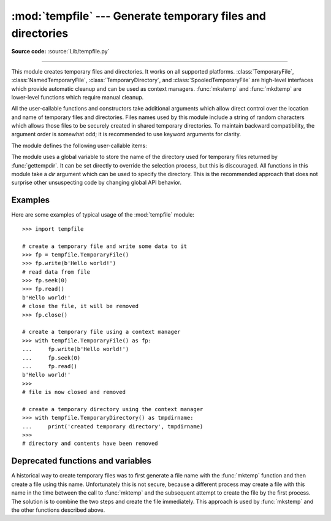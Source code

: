 :mod:`tempfile` --- Generate temporary files and directories
============================================================

.. module:: tempfile
   :synopsis: Generate temporary files and directories.

.. sectionauthor:: Zack Weinberg <zack@codesourcery.com>

**Source code:** :source:`Lib/tempfile.py`

.. index::
   pair: temporary; file name
   pair: temporary; file

--------------

This module creates temporary files and directories.  It works on all
supported platforms. :class:`TemporaryFile`, :class:`NamedTemporaryFile`,
:class:`TemporaryDirectory`, and :class:`SpooledTemporaryFile` are high-level
interfaces which provide automatic cleanup and can be used as
context managers. :func:`mkstemp` and
:func:`mkdtemp` are lower-level functions which require manual cleanup.

All the user-callable functions and constructors take additional arguments which
allow direct control over the location and name of temporary files and
directories. Files names used by this module include a string of
random characters which allows those files to be securely created in
shared temporary directories.
To maintain backward compatibility, the argument order is somewhat odd; it
is recommended to use keyword arguments for clarity.

The module defines the following user-callable items:

.. function:: TemporaryFile(mode='w+b', buffering=None, encoding=None, newline=None, suffix=None, prefix=None, dir=None, *, errors=None)

   Return a :term:`file-like object` that can be used as a temporary storage area.
   The file is created securely, using the same rules as :func:`mkstemp`. It will be destroyed as soon
   as it is closed (including an implicit close when the object is garbage
   collected).  Under Unix, the directory entry for the file is either not created at all or is removed
   immediately after the file is created.  Other platforms do not support
   this; your code should not rely on a temporary file created using this
   function having or not having a visible name in the file system.

   The resulting object can be used as a context manager (see
   :ref:`tempfile-examples`).  On completion of the context or
   destruction of the file object the temporary file will be removed
   from the filesystem.

   The *mode* parameter defaults to ``'w+b'`` so that the file created can
   be read and written without being closed.  Binary mode is used so that it
   behaves consistently on all platforms without regard for the data that is
   stored.  *buffering*, *encoding*, *errors* and *newline* are interpreted as for
   :func:`open`.

   The *dir*, *prefix* and *suffix* parameters have the same meaning and
   defaults as with :func:`mkstemp`.

   The returned object is a true file object on POSIX platforms.  On other
   platforms, it is a file-like object whose :attr:`!file` attribute is the
   underlying true file object.

   The :py:data:`os.O_TMPFILE` flag is used if it is available and works
   (Linux-specific, requires Linux kernel 3.11 or later).

   .. audit-event:: tempfile.mkstemp fullpath tempfile.TemporaryFile

   .. versionchanged:: 3.5

      The :py:data:`os.O_TMPFILE` flag is now used if available.

   .. versionchanged:: 3.8
      Added *errors* parameter.


.. function:: NamedTemporaryFile(mode='w+b', buffering=None, encoding=None, newline=None, suffix=None, prefix=None, dir=None, delete=True, *, errors=None)

   This function operates exactly as :func:`TemporaryFile` does, except that
   the file is guaranteed to have a visible name in the file system (on
   Unix, the directory entry is not unlinked).  That name can be retrieved
   from the :attr:`name` attribute of the returned
   file-like object.  Whether the name can be
   used to open the file a second time, while the named temporary file is
   still open, varies across platforms (it can be so used on Unix; it cannot
   on Windows NT or later).  If *delete* is true (the default), the file is
   deleted as soon as it is closed.
   The returned object is always a file-like object whose :attr:`!file`
   attribute is the underlying true file object. This file-like object can
   be used in a :keyword:`with` statement, just like a normal file.

   .. audit-event:: tempfile.mkstemp fullpath tempfile.NamedTemporaryFile

   .. versionchanged:: 3.8
      Added *errors* parameter.


.. function:: SpooledTemporaryFile(max_size=0, mode='w+b', buffering=None, encoding=None, newline=None, suffix=None, prefix=None, dir=None, *, errors=None)

   This function operates exactly as :func:`TemporaryFile` does, except that
   data is spooled in memory until the file size exceeds *max_size*, or
   until the file's :func:`fileno` method is called, at which point the
   contents are written to disk and operation proceeds as with
   :func:`TemporaryFile`.

   The resulting file has one additional method, :func:`rollover`, which
   causes the file to roll over to an on-disk file regardless of its size.

   The returned object is a file-like object whose :attr:`_file` attribute
   is either an :class:`io.BytesIO` or :class:`io.TextIOWrapper` object
   (depending on whether binary or text *mode* was specified) or a true file
   object, depending on whether :func:`rollover` has been called.  This
   file-like object can be used in a :keyword:`with` statement, just like
   a normal file.

   .. versionchanged:: 3.3
      the truncate method now accepts a ``size`` argument.

   .. versionchanged:: 3.8
      Added *errors* parameter.


.. function:: TemporaryDirectory(suffix=None, prefix=None, dir=None)

   This function securely creates a temporary directory using the same rules as :func:`mkdtemp`.
   The resulting object can be used as a context manager (see
   :ref:`tempfile-examples`).  On completion of the context or destruction
   of the temporary directory object the newly created temporary directory
   and all its contents are removed from the filesystem.

   The directory name can be retrieved from the :attr:`name` attribute of the
   returned object.  When the returned object is used as a context manager, the
   :attr:`name` will be assigned to the target of the :keyword:`!as` clause in
   the :keyword:`with` statement, if there is one.

   The directory can be explicitly cleaned up by calling the
   :func:`cleanup` method.

   .. audit-event:: tempfile.mkdtemp fullpath tempfile.TemporaryDirectory

   .. versionadded:: 3.2


.. function:: mkstemp(suffix=None, prefix=None, dir=None, text=False)

   Creates a temporary file in the most secure manner possible.  There are
   no race conditions in the file's creation, assuming that the platform
   properly implements the :const:`os.O_EXCL` flag for :func:`os.open`.  The
   file is readable and writable only by the creating user ID.  If the
   platform uses permission bits to indicate whether a file is executable,
   the file is executable by no one.  The file descriptor is not inherited
   by child processes.

   Unlike :func:`TemporaryFile`, the user of :func:`mkstemp` is responsible
   for deleting the temporary file when done with it.

   If *suffix* is not ``None``, the file name will end with that suffix,
   otherwise there will be no suffix.  :func:`mkstemp` does not put a dot
   between the file name and the suffix; if you need one, put it at the
   beginning of *suffix*.

   If *prefix* is not ``None``, the file name will begin with that prefix;
   otherwise, a default prefix is used.  The default is the return value of
   :func:`gettempprefix` or :func:`gettempprefixb`, as appropriate.

   If *dir* is not ``None``, the file will be created in that directory;
   otherwise, a default directory is used.  The default directory is chosen
   from a platform-dependent list, but the user of the application can
   control the directory location by setting the *TMPDIR*, *TEMP* or *TMP*
   environment variables.  There is thus no guarantee that the generated
   filename will have any nice properties, such as not requiring quoting
   when passed to external commands via ``os.popen()``.

   If any of *suffix*, *prefix*, and *dir* are not
   ``None``, they must be the same type.
   If they are bytes, the returned name will be bytes instead of str.
   If you want to force a bytes return value with otherwise default behavior,
   pass ``suffix=b''``.

   If *text* is specified, it indicates whether to open the file in binary
   mode (the default) or text mode.  On some platforms, this makes no
   difference.

   :func:`mkstemp` returns a tuple containing an OS-level handle to an open
   file (as would be returned by :func:`os.open`) and the absolute pathname
   of that file, in that order.

   .. audit-event:: tempfile.mkstemp fullpath tempfile.mkstemp

   .. versionchanged:: 3.5
      *suffix*, *prefix*, and *dir* may now be supplied in bytes in order to
      obtain a bytes return value.  Prior to this, only str was allowed.
      *suffix* and *prefix* now accept and default to ``None`` to cause
      an appropriate default value to be used.

   .. versionchanged:: 3.6
      The *dir* parameter now accepts a :term:`path-like object`.


.. function:: mkdtemp(suffix=None, prefix=None, dir=None)

   Creates a temporary directory in the most secure manner possible. There
   are no race conditions in the directory's creation.  The directory is
   readable, writable, and searchable only by the creating user ID.

   The user of :func:`mkdtemp` is responsible for deleting the temporary
   directory and its contents when done with it.

   The *prefix*, *suffix*, and *dir* arguments are the same as for
   :func:`mkstemp`.

   :func:`mkdtemp` returns the absolute pathname of the new directory.

   .. audit-event:: tempfile.mkdtemp fullpath tempfile.mkdtemp

   .. versionchanged:: 3.5
      *suffix*, *prefix*, and *dir* may now be supplied in bytes in order to
      obtain a bytes return value.  Prior to this, only str was allowed.
      *suffix* and *prefix* now accept and default to ``None`` to cause
      an appropriate default value to be used.

   .. versionchanged:: 3.6
      The *dir* parameter now accepts a :term:`path-like object`.


.. function:: gettempdir()

   Return the name of the directory used for temporary files. This
   defines the default value for the *dir* argument to all functions
   in this module.

   Python searches a standard list of directories to find one which
   the calling user can create files in.  The list is:

   #. The directory named by the :envvar:`TMPDIR` environment variable.

   #. The directory named by the :envvar:`TEMP` environment variable.

   #. The directory named by the :envvar:`TMP` environment variable.

   #. A platform-specific location:

      * On Windows, the directories :file:`C:\\TEMP`, :file:`C:\\TMP`,
        :file:`\\TEMP`, and :file:`\\TMP`, in that order.

      * On all other platforms, the directories :file:`/tmp`, :file:`/var/tmp`, and
        :file:`/usr/tmp`, in that order.

   #. As a last resort, the current working directory.

   The result of this search is cached, see the description of
   :data:`tempdir` below.

   .. versionchanged:: 3.10

      Always returns a str.  Previously it would return any :data:`tempdir`
      value regardless of type so long as it was not ``None``.

.. function:: gettempdirb()

   Same as :func:`gettempdir` but the return value is in bytes.

   .. versionadded:: 3.5

.. function:: gettempprefix()

   Return the filename prefix used to create temporary files.  This does not
   contain the directory component.

.. function:: gettempprefixb()

   Same as :func:`gettempprefix` but the return value is in bytes.

   .. versionadded:: 3.5

The module uses a global variable to store the name of the directory
used for temporary files returned by :func:`gettempdir`.  It can be
set directly to override the selection process, but this is discouraged.
All functions in this module take a *dir* argument which can be used
to specify the directory. This is the recommended approach that does
not surprise other unsuspecting code by changing global API behavior.

.. data:: tempdir

   When set to a value other than ``None``, this variable defines the
   default value for the *dir* argument to the functions defined in this
   module, including its type, bytes or str.  It cannot be a
   :term:`path-like object`.

   If ``tempdir`` is ``None`` (the default) at any call to any of the above
   functions except :func:`gettempprefix` it is initialized following the
   algorithm described in :func:`gettempdir`.

   .. note::

      Beware that if you set ``tempdir`` to a bytes value, there is a
      nasty side effect: The global default return type of
      :func:`mkstemp` and :func:`mkdtemp` changes to bytes when no
      explicit ``prefix``, ``suffix``, or ``dir`` arguments of type
      str are supplied. Please do not write code expecting or
      depending on this. This awkward behavior is maintained for
      compatibility with the historcal implementation.

.. _tempfile-examples:

Examples
--------

Here are some examples of typical usage of the :mod:`tempfile` module::

    >>> import tempfile

    # create a temporary file and write some data to it
    >>> fp = tempfile.TemporaryFile()
    >>> fp.write(b'Hello world!')
    # read data from file
    >>> fp.seek(0)
    >>> fp.read()
    b'Hello world!'
    # close the file, it will be removed
    >>> fp.close()

    # create a temporary file using a context manager
    >>> with tempfile.TemporaryFile() as fp:
    ...     fp.write(b'Hello world!')
    ...     fp.seek(0)
    ...     fp.read()
    b'Hello world!'
    >>>
    # file is now closed and removed

    # create a temporary directory using the context manager
    >>> with tempfile.TemporaryDirectory() as tmpdirname:
    ...     print('created temporary directory', tmpdirname)
    >>>
    # directory and contents have been removed


Deprecated functions and variables
----------------------------------

A historical way to create temporary files was to first generate a
file name with the :func:`mktemp` function and then create a file
using this name. Unfortunately this is not secure, because a different
process may create a file with this name in the time between the call
to :func:`mktemp` and the subsequent attempt to create the file by the
first process. The solution is to combine the two steps and create the
file immediately. This approach is used by :func:`mkstemp` and the
other functions described above.

.. function:: mktemp(suffix='', prefix='tmp', dir=None)

   .. deprecated:: 2.3
      Use :func:`mkstemp` instead.

   Return an absolute pathname of a file that did not exist at the time the
   call is made.  The *prefix*, *suffix*, and *dir* arguments are similar
   to those of :func:`mkstemp`, except that bytes file names, ``suffix=None``
   and ``prefix=None`` are not supported.

   .. warning::

      Use of this function may introduce a security hole in your program.  By
      the time you get around to doing anything with the file name it returns,
      someone else may have beaten you to the punch.  :func:`mktemp` usage can
      be replaced easily with :func:`NamedTemporaryFile`, passing it the
      ``delete=False`` parameter::

         >>> f = NamedTemporaryFile(delete=False)
         >>> f.name
         '/tmp/tmptjujjt'
         >>> f.write(b"Hello World!\n")
         13
         >>> f.close()
         >>> os.unlink(f.name)
         >>> os.path.exists(f.name)
         False
